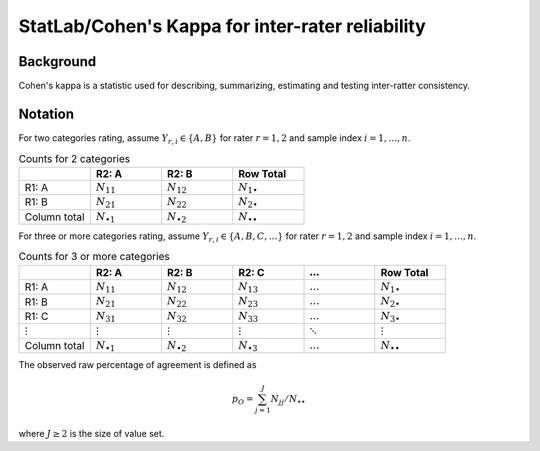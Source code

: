#############
StatLab/Cohen's Kappa for inter-rater reliability
#############

*************
Background
*************

Cohen's kappa is a statistic used for describing, summarizing, estimating and testing inter-ratter consistency. 


*************
Notation
*************

For two categories rating, assume :math:`Y_{r,i} \in \{A,B\}` for rater :math:`r=1,2` and sample index :math:`i = 1, \ldots, n`.

.. list-table:: Counts for 2 categories
   :widths: 10 10 10 10
   :header-rows: 1

   * - 
     - R2: A
     - R2: B
     - Row Total
   * - R1: A 
     - :math:`N_{11}`
     - :math:`N_{12}` 
     - :math:`N_{1\bullet}` 
   * - R1: B 
     - :math:`N_{21}`
     - :math:`N_{22}` 
     - :math:`N_{2\bullet}` 
   * - Column total
     - :math:`N_{\bullet 1}`
     - :math:`N_{\bullet 2}` 
     - :math:`N_{\bullet\bullet}` 


For three or more categories rating, assume :math:`Y_{r,i} \in \{A,B,C, \ldots \}` 
for rater :math:`r=1,2` and sample index :math:`i = 1, \ldots, n`.

.. list-table:: Counts for 3 or more categories
   :widths: 10 10 10 10 10 10
   :header-rows: 1

   * - 
     - R2: A
     - R2: B
     - R2: C
     - :math:`\ldots` 
     - Row Total
   * - R1: A 
     - :math:`N_{11}`
     - :math:`N_{12}` 
     - :math:`N_{13}` 
     - :math:`\ldots` 
     - :math:`N_{1\bullet}` 
   * - R1: B 
     - :math:`N_{21}`
     - :math:`N_{22}` 
     - :math:`N_{23}` 
     - :math:`\ldots` 
     - :math:`N_{2\bullet}` 
   * - R1: C 
     - :math:`N_{31}`
     - :math:`N_{32}` 
     - :math:`N_{33}` 
     - :math:`\ldots` 
     - :math:`N_{3\bullet}` 
   * - :math:`\vdots` 
     - :math:`\vdots`
     - :math:`\vdots`
     - :math:`\vdots`
     - :math:`\ddots` 
     - :math:`\vdots` 
   * - Column total
     - :math:`N_{\bullet 1}`
     - :math:`N_{\bullet 2}` 
     - :math:`N_{\bullet 3}` 
     - :math:`\ldots` 
     - :math:`N_{\bullet\bullet}` 

The observed raw percentage of agreement is defined as 

.. math::

  p_O = \sum_{j=1}^J N_{jj} / N_{\bullet\bullet}

where :math:`J \geq 2` is the size of value set.

